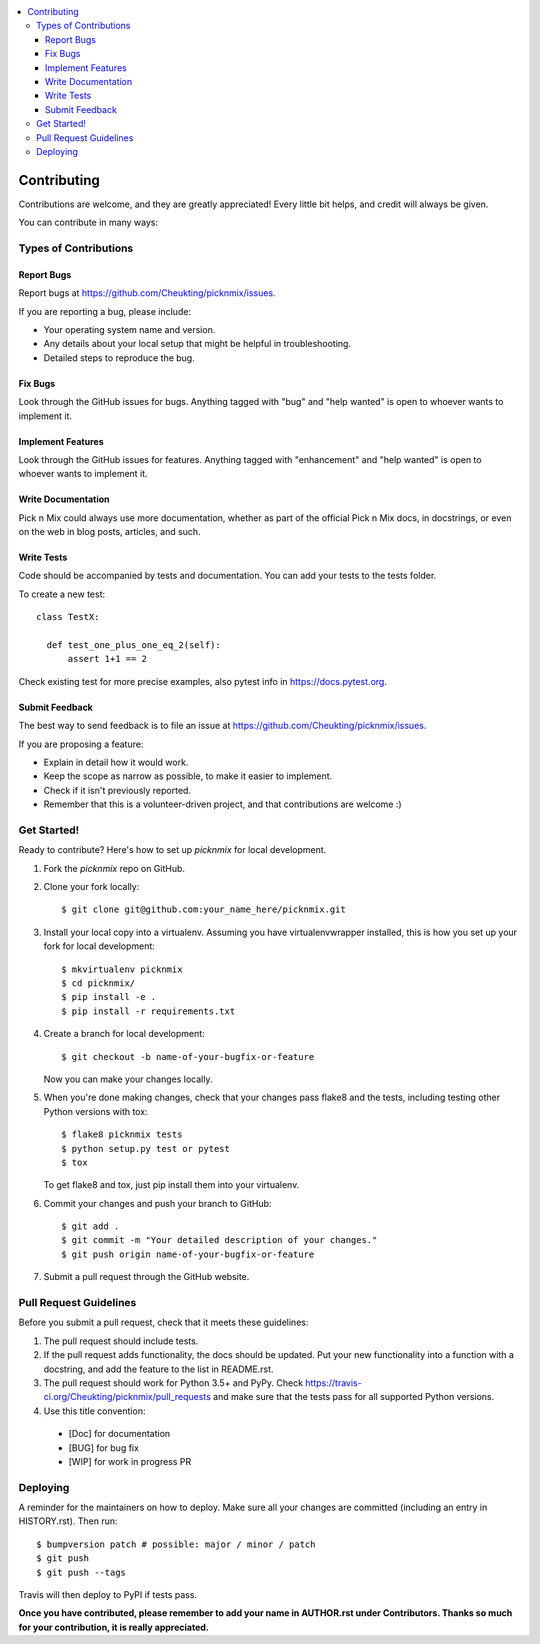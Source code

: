 .. contents:: :local:

.. highlight:: shell

============
Contributing
============

Contributions are welcome, and they are greatly appreciated! Every little bit
helps, and credit will always be given.

You can contribute in many ways:

Types of Contributions
----------------------

Report Bugs
~~~~~~~~~~~

Report bugs at https://github.com/Cheukting/picknmix/issues.

If you are reporting a bug, please include:

* Your operating system name and version.
* Any details about your local setup that might be helpful in troubleshooting.
* Detailed steps to reproduce the bug.

Fix Bugs
~~~~~~~~

Look through the GitHub issues for bugs. Anything tagged with "bug" and "help
wanted" is open to whoever wants to implement it.

Implement Features
~~~~~~~~~~~~~~~~~~

Look through the GitHub issues for features. Anything tagged with "enhancement"
and "help wanted" is open to whoever wants to implement it.

Write Documentation
~~~~~~~~~~~~~~~~~~~

Pick n Mix could always use more documentation, whether as part of the
official Pick n Mix docs, in docstrings, or even on the web in blog posts,
articles, and such.

Write Tests
~~~~~~~~~~~~~~~~~~~

Code should be accompanied by tests and documentation. You can add your tests to the tests folder.

To create a new test::

  class TestX:

    def test_one_plus_one_eq_2(self):
        assert 1+1 == 2

Check existing test for more precise examples, also pytest info in https://docs.pytest.org.

Submit Feedback
~~~~~~~~~~~~~~~

The best way to send feedback is to file an issue at https://github.com/Cheukting/picknmix/issues.

If you are proposing a feature:

* Explain in detail how it would work.
* Keep the scope as narrow as possible, to make it easier to implement.
* Check if it isn't previously reported.
* Remember that this is a volunteer-driven project, and that contributions
  are welcome :)

Get Started!
------------

Ready to contribute? Here's how to set up `picknmix` for local development.

1. Fork the `picknmix` repo on GitHub.
2. Clone your fork locally::

    $ git clone git@github.com:your_name_here/picknmix.git

3. Install your local copy into a virtualenv. Assuming you have virtualenvwrapper installed, this is how you set up your fork for local development::

    $ mkvirtualenv picknmix
    $ cd picknmix/
    $ pip install -e .
    $ pip install -r requirements.txt

4. Create a branch for local development::

    $ git checkout -b name-of-your-bugfix-or-feature

   Now you can make your changes locally.

5. When you're done making changes, check that your changes pass flake8 and the
   tests, including testing other Python versions with tox::

    $ flake8 picknmix tests
    $ python setup.py test or pytest
    $ tox

   To get flake8 and tox, just pip install them into your virtualenv.

6. Commit your changes and push your branch to GitHub::

    $ git add .
    $ git commit -m "Your detailed description of your changes."
    $ git push origin name-of-your-bugfix-or-feature

7. Submit a pull request through the GitHub website.

Pull Request Guidelines
-----------------------

Before you submit a pull request, check that it meets these guidelines:

1. The pull request should include tests.
2. If the pull request adds functionality, the docs should be updated. Put
   your new functionality into a function with a docstring, and add the
   feature to the list in README.rst.
3. The pull request should work for Python 3.5+ and PyPy. Check
   https://travis-ci.org/Cheukting/picknmix/pull_requests
   and make sure that the tests pass for all supported Python versions.
4. Use this title convention::
  * [Doc] for documentation
  * [BUG] for bug fix
  * [WIP] for work in progress PR

Deploying
---------

A reminder for the maintainers on how to deploy.
Make sure all your changes are committed (including an entry in HISTORY.rst).
Then run::

$ bumpversion patch # possible: major / minor / patch
$ git push
$ git push --tags

Travis will then deploy to PyPI if tests pass.

**Once you have contributed, please remember to add your name in AUTHOR.rst under Contributors. Thanks so much for your contribution, it is really appreciated.**
